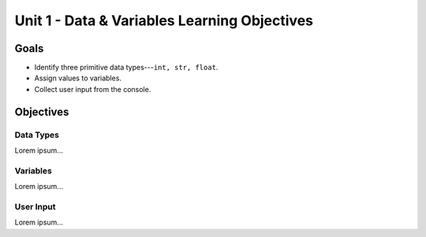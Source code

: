 Unit 1 - Data & Variables Learning Objectives
=============================================

Goals
-----

- Identify three primitive data types---``int, str, float``.
- Assign values to variables.
- Collect user input from the console.

Objectives
----------

Data Types
^^^^^^^^^^

Lorem ipsum...

Variables
^^^^^^^^^

Lorem ipsum...

User Input
^^^^^^^^^^

Lorem ipsum...
